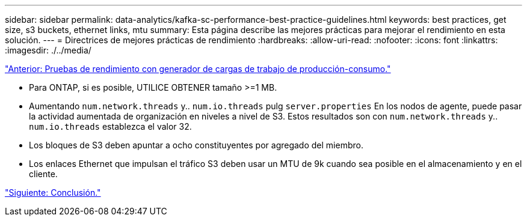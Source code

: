 ---
sidebar: sidebar 
permalink: data-analytics/kafka-sc-performance-best-practice-guidelines.html 
keywords: best practices, get size, s3 buckets, ethernet links, mtu 
summary: Esta página describe las mejores prácticas para mejorar el rendimiento en esta solución. 
---
= Directrices de mejores prácticas de rendimiento
:hardbreaks:
:allow-uri-read: 
:nofooter: 
:icons: font
:linkattrs: 
:imagesdir: ./../media/


link:kafka-sc-performance-tests-with-produce-consume-workload-generator.html["Anterior: Pruebas de rendimiento con generador de cargas de trabajo de producción-consumo."]

[role="lead"]
* Para ONTAP, si es posible, UTILICE OBTENER tamaño >=1 MB.
* Aumentando `num.network.threads` y.. `num.io.threads` pulg `server.properties` En los nodos de agente, puede pasar la actividad aumentada de organización en niveles a nivel de S3. Estos resultados son con `num.network.threads` y.. `num.io.threads` establezca el valor 32.
* Los bloques de S3 deben apuntar a ocho constituyentes por agregado del miembro.
* Los enlaces Ethernet que impulsan el tráfico S3 deben usar un MTU de 9k cuando sea posible en el almacenamiento y en el cliente.


link:kafka-sc-conclusion.html["Siguiente: Conclusión."]
